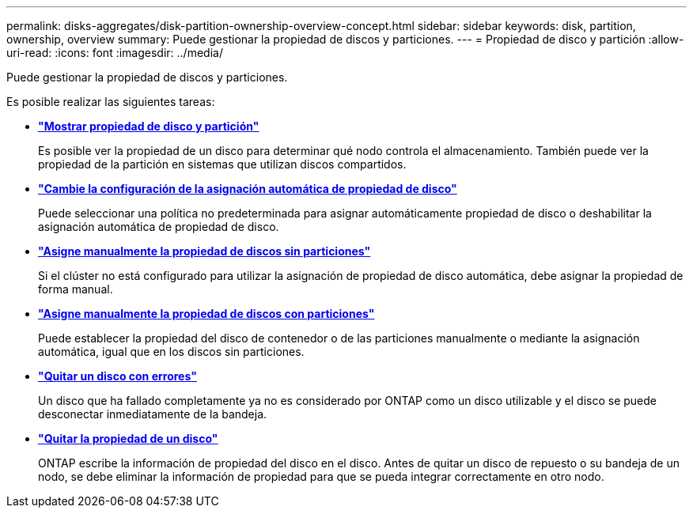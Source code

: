 ---
permalink: disks-aggregates/disk-partition-ownership-overview-concept.html 
sidebar: sidebar 
keywords: disk, partition, ownership, overview 
summary: Puede gestionar la propiedad de discos y particiones. 
---
= Propiedad de disco y partición
:allow-uri-read: 
:icons: font
:imagesdir: ../media/


[role="lead"]
Puede gestionar la propiedad de discos y particiones.

Es posible realizar las siguientes tareas:

* *link:display-partition-ownership-task.html["Mostrar propiedad de disco y partición"]*
+
Es posible ver la propiedad de un disco para determinar qué nodo controla el almacenamiento.  También puede ver la propiedad de la partición en sistemas que utilizan discos compartidos.

* *link:configure-auto-assignment-disk-ownership-task.html["Cambie la configuración de la asignación automática de propiedad de disco"]*
+
Puede seleccionar una política no predeterminada para asignar automáticamente propiedad de disco o deshabilitar la asignación automática de propiedad de disco.

* *link:manual-assign-disks-ownership-manage-task.html["Asigne manualmente la propiedad de discos sin particiones"]*
+
Si el clúster no está configurado para utilizar la asignación de propiedad de disco automática, debe asignar la propiedad de forma manual.

* *link:manual-assign-ownership-partitioned-disks-task.html["Asigne manualmente la propiedad de discos con particiones"]*
+
Puede establecer la propiedad del disco de contenedor o de las particiones manualmente o mediante la asignación automática, igual que en los discos sin particiones.

* *link:remove-failed-disk-task.html["Quitar un disco con errores"]*
+
Un disco que ha fallado completamente ya no es considerado por ONTAP como un disco utilizable y el disco se puede desconectar inmediatamente de la bandeja.

* *link:remove-ownership-disk-task.html["Quitar la propiedad de un disco"]*
+
ONTAP escribe la información de propiedad del disco en el disco.  Antes de quitar un disco de repuesto o su bandeja de un nodo, se debe eliminar la información de propiedad para que se pueda integrar correctamente en otro nodo.


